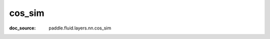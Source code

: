 .. _api_metric_cos_sim:

cos_sim
-------------------------------
:doc_source: paddle.fluid.layers.nn.cos_sim


